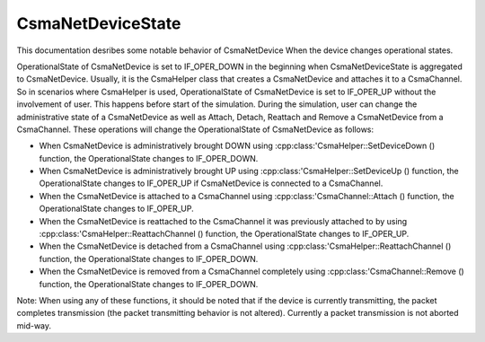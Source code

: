CsmaNetDeviceState
------------------

This documentation desribes some notable behavior of CsmaNetDevice When
the device changes operational states.

OperationalState of CsmaNetDevice is set to IF_OPER_DOWN in the beginning
when CsmaNetDeviceState is aggregated to CsmaNetDevice. Usually,
it is the CsmaHelper class that creates a CsmaNetDevice and attaches it to
a CsmaChannel. So in scenarios where CsmaHelper is used, OperationalState 
of CsmaNetDevice is set to IF_OPER_UP without the involvement of user. This
happens before start of the simulation. During the simulation, user can change
the administrative state of a CsmaNetDevice as well as Attach, Detach, Reattach
and Remove a CsmaNetDevice from a CsmaChannel. These operations will change the
OperationalState of CsmaNetDevice as follows:

* When CsmaNetDevice is administratively brought DOWN using 
  :cpp:class:'CsmaHelper::SetDeviceDown () function, the
  OperationalState changes to IF_OPER_DOWN.

* When CsmaNetDevice is administratively brought UP using
  :cpp:class:'CsmaHelper::SetDeviceUp () function, the
  OperationalState changes to IF_OPER_UP if
  CsmaNetDevice is connected to a CsmaChannel.

* When the CsmaNetDevice is attached to a CsmaChannel using
  :cpp:class:'CsmaChannel::Attach () function, the
  OperationalState changes to IF_OPER_UP.

* When the CsmaNetDevice is reattached to the CsmaChannel
  it was previously attached to by using
  :cpp:class:'CsmaHelper::ReattachChannel () function, the
  OperationalState changes to IF_OPER_UP.

* When the CsmaNetDevice is detached from a CsmaChannel using
  :cpp:class:'CsmaHelper::ReattachChannel () function, the
  OperationalState changes to IF_OPER_DOWN.

* When the CsmaNetDevice is removed from a CsmaChannel completely
  using :cpp:class:'CsmaChannel::Remove () function, the
  OperationalState changes to IF_OPER_DOWN.

Note: When using any of these functions, it should be noted that
if the device is currently transmitting, the packet completes
transmission (the packet transmitting behavior is not altered).
Currently a packet transmission is not aborted mid-way.
